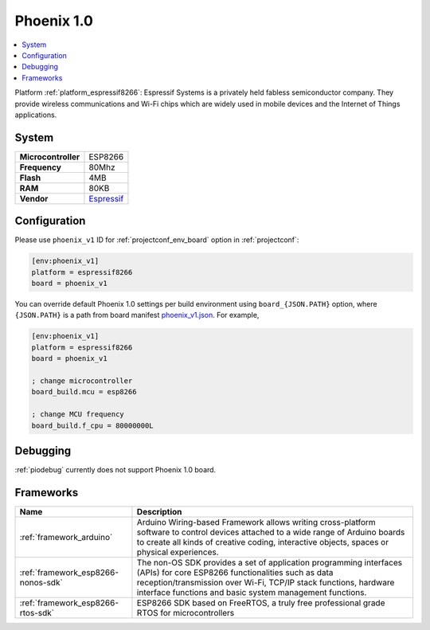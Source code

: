 ..  Copyright (c) 2014-present PlatformIO <contact@platformio.org>
    Licensed under the Apache License, Version 2.0 (the "License");
    you may not use this file except in compliance with the License.
    You may obtain a copy of the License at
       http://www.apache.org/licenses/LICENSE-2.0
    Unless required by applicable law or agreed to in writing, software
    distributed under the License is distributed on an "AS IS" BASIS,
    WITHOUT WARRANTIES OR CONDITIONS OF ANY KIND, either express or implied.
    See the License for the specific language governing permissions and
    limitations under the License.

.. _board_espressif8266_phoenix_v1:

Phoenix 1.0
===========

.. contents::
    :local:

Platform :ref:`platform_espressif8266`: Espressif Systems is a privately held fabless semiconductor company. They provide wireless communications and Wi-Fi chips which are widely used in mobile devices and the Internet of Things applications.

System
------

.. list-table::

  * - **Microcontroller**
    - ESP8266
  * - **Frequency**
    - 80Mhz
  * - **Flash**
    - 4MB
  * - **RAM**
    - 80KB
  * - **Vendor**
    - `Espressif <http://www.esp8266.com/wiki/doku.php?id=esp8266-module-family&utm_source=platformio&utm_medium=docs>`__


Configuration
-------------

Please use ``phoenix_v1`` ID for :ref:`projectconf_env_board` option in :ref:`projectconf`:

.. code-block:: ini

  [env:phoenix_v1]
  platform = espressif8266
  board = phoenix_v1

You can override default Phoenix 1.0 settings per build environment using
``board_{JSON.PATH}`` option, where ``{JSON.PATH}`` is a path from
board manifest `phoenix_v1.json <https://github.com/platformio/platform-espressif8266/blob/master/boards/phoenix_v1.json>`_. For example,

.. code-block:: ini

  [env:phoenix_v1]
  platform = espressif8266
  board = phoenix_v1

  ; change microcontroller
  board_build.mcu = esp8266

  ; change MCU frequency
  board_build.f_cpu = 80000000L

Debugging
---------
:ref:`piodebug` currently does not support Phoenix 1.0 board.

Frameworks
----------
.. list-table::
    :header-rows:  1

    * - Name
      - Description

    * - :ref:`framework_arduino`
      - Arduino Wiring-based Framework allows writing cross-platform software to control devices attached to a wide range of Arduino boards to create all kinds of creative coding, interactive objects, spaces or physical experiences.

    * - :ref:`framework_esp8266-nonos-sdk`
      - The non-OS SDK provides a set of application programming interfaces (APIs) for core ESP8266 functionalities such as data reception/transmission over Wi-Fi, TCP/IP stack functions, hardware interface functions and basic system management functions.

    * - :ref:`framework_esp8266-rtos-sdk`
      - ESP8266 SDK based on FreeRTOS, a truly free professional grade RTOS for microcontrollers